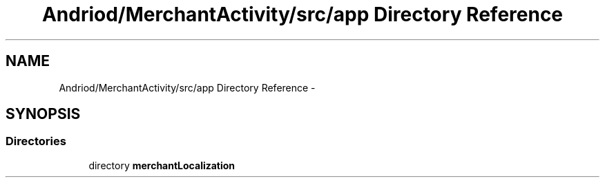.TH "Andriod/MerchantActivity/src/app Directory Reference" 3 "Thu Feb 21 2013" "Version 01" "MCMProject" \" -*- nroff -*-
.ad l
.nh
.SH NAME
Andriod/MerchantActivity/src/app Directory Reference \- 
.SH SYNOPSIS
.br
.PP
.SS "Directories"

.in +1c
.ti -1c
.RI "directory \fBmerchantLocalization\fP"
.br
.in -1c
